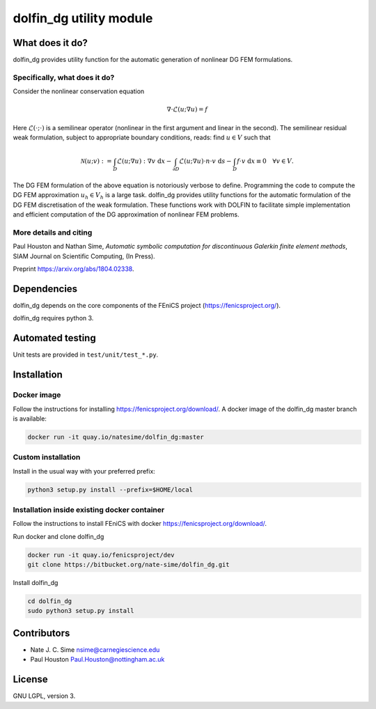 ************************
dolfin_dg utility module
************************


What does it do?
================

dolfin_dg provides utility function for the automatic generation of nonlinear DG FEM formulations.


Specifically, what does it do?
------------------------------

Consider the nonlinear conservation equation

.. math::

    \nabla \cdot \mathcal{L}(u; \nabla u) = f 

Here :math:`\mathcal{L}(\cdot; \cdot)` is a semilinear operator (nonlinear in the first argument and linear in the second). The semilinear residual weak formulation, subject to appropriate boundary conditions, reads: find :math:`u \in V` such that

.. math::

    \mathcal{N}(u; v) := 
    \int_D \mathcal{L}(u; \nabla u) : \nabla v \; \mathrm{d}x -
    \int_{\partial D} \mathcal{L}(u; \nabla u) \cdot n \cdot v \; \mathrm{d} s -
    \int_D f \cdot v \; \mathrm{d} x \equiv 0 \quad \forall v \in V.

The DG FEM formulation of the above equation is notoriously verbose to define. Programming the code to compute the DG FEM approximation :math:`u_h \in V_h` is a large task. dolfin_dg provides utility functions for the automatic formulation of the DG FEM discretisation of the weak formulation. These functions work with DOLFIN to facilitate simple implementation and efficient computation of the DG approximation of nonlinear FEM problems.


More details and citing
------------

Paul Houston and Nathan Sime, 
*Automatic symbolic computation for discontinuous Galerkin finite element methods*,
SIAM Journal on Scientific Computing, (In Press).

Preprint https://arxiv.org/abs/1804.02338.


Dependencies
============

dolfin_dg depends on the core components of the FEniCS project (https://fenicsproject.org/).

dolfin_dg requires python 3.


Automated testing
=================

.. image:: https://bitbucket-badges.useast.atlassian.io/badge/nate-sime/dolfin_dg.svg
   :target: https://bitbucket.org/nate-sime/dolfin_dg/addon/pipelines/home
   :alt: Pipelines Build Status

Unit tests are provided in ``test/unit/test_*.py``.


Installation
============

Docker image
------------


.. image:: https://quay.io/repository/natesime/dolfin_dg/status


Follow the instructions for installing https://fenicsproject.org/download/. A docker image 
of the dolfin_dg master branch is available:


.. code-block:: bash

    docker run -it quay.io/natesime/dolfin_dg:master

Custom installation
-------------------

Install in the usual way with your preferred prefix:

.. code-block:: bash
     
    python3 setup.py install --prefix=$HOME/local


Installation inside existing docker container
---------------------------------------------

Follow the instructions to install FEniCS with docker https://fenicsproject.org/download/.

Run docker and clone dolfin_dg

.. code-block:: bash

    docker run -it quay.io/fenicsproject/dev
    git clone https://bitbucket.org/nate-sime/dolfin_dg.git

Install dolfin_dg

.. code-block:: bash

    cd dolfin_dg
    sudo python3 setup.py install


Contributors
============

* Nate J. C. Sime nsime@carnegiescience.edu
* Paul Houston Paul.Houston@nottingham.ac.uk


License
=======

GNU LGPL, version 3.